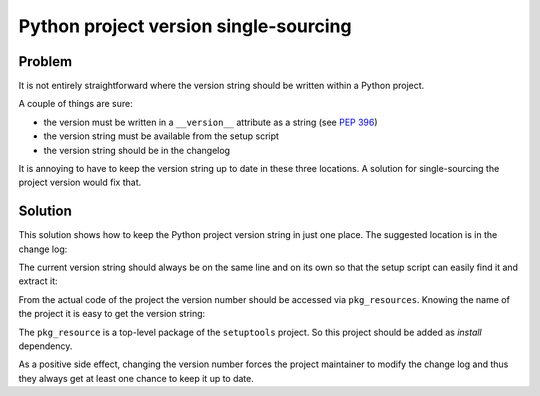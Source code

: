 ..


**************************************
Python project version single-sourcing
**************************************

Problem
=======

It is not entirely straightforward where the version string should be written
within a Python project.

A couple of things are sure:

* the version must be written in a ``__version__`` attribute as a string
  (see `PEP 396 <https://www.python.org/dev/peps/pep-0396/>`_)

* the version string must be available from the setup script

* the version string should be in the changelog


It is annoying to have to keep the version string up to date in these three
locations. A solution for single-sourcing the project version would fix that.


Solution
========

This solution shows how to keep the Python project version string in just one
place. The suggested location is in the change log:

.. code-block:: restructuredtext
    :caption: CHANGELOG.rst
    :emphasize-lines: 1
    :linenos:
    :lineno-start: 0

    1.2.3
    =====

    * More bugs fixed

    1.2.2
    =====

    * Bugs fixed

The current version string should always be on the same line and on its own so
that the setup script can easily find it and extract it:

.. code-block:: python
    :caption: setup.py
    :emphasize-lines: 4,5,8,9

    import os
    import setuptools

    with open(os.path.join(HERE, 'CHANGELOG.rst')) as file_:
        changelog = file_.read()

    setuptools.setup(
        name='Example',
        version=changelog.splitlines()[0],
        # ...
    )

From the actual code of the project the version number should be accessed via
``pkg_resources``. Knowing the name of the project it is easy to get the
version string:

.. code-block:: python
    :caption: src/example/__init__.py
    :emphasize-lines: 2

    __version__ = pkg_resources.get_distribution(
        'Example',
    ).version


The ``pkg_resource`` is a top-level package of the ``setuptools`` project. So
this project should be added as *install* dependency.

As a positive side effect, changing the version number forces the project
maintainer to modify the change log and thus they always get at least one
chance to keep it up to date.


.. EOF

